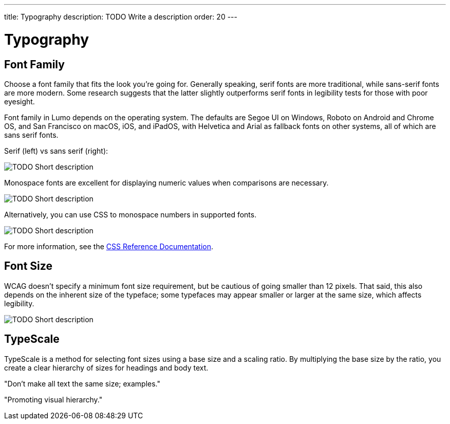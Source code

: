 ---
title: Typography
description: TODO Write a description
order: 20
---


= Typography

// TODO Write a short introduction


== Font Family

Choose a font family that fits the look you're going for. Generally speaking, serif fonts are more traditional, while sans-serif fonts are more modern. Some research suggests that the latter slightly outperforms serif fonts in legibility tests for those with poor eyesight.

Font family in Lumo depends on the operating system. The defaults are Segoe UI on Windows, Roboto on Android and Chrome OS, and San Francisco on macOS, iOS, and iPadOS, with Helvetica and Arial as fallback fonts on other systems, all of which are sans serif fonts.

Serif (left) vs sans serif (right):

image::images/typography-serif-sans-serif.png[TODO Short description]

Monospace fonts are excellent for displaying numeric values when comparisons are necessary.

// TODO Explain the image

image::images/typography-monospace.png[TODO Short description]

Alternatively, you can use CSS to monospace numbers in supported fonts. 

// TODO Explain the image

image::images/typography-monospace-css.png[TODO Short description]

For more information, see the https://developer.mozilla.org/en-US/docs/Web/CSS/font-variant-numeric[CSS Reference Documentation].


== Font Size

WCAG doesn't specify a minimum font size requirement, but be cautious of going smaller than 12 pixels. That said, this also depends on the inherent size of the typeface; some typefaces may appear smaller or larger at the same size, which affects legibility.

// TODO Explain the image

image::images/typography-font-size.png[TODO Short description]


== TypeScale

TypeScale is a method for selecting font sizes using a base size and a scaling ratio. By multiplying the base size by the ratio, you create a clear hierarchy of sizes for headings and body text.

// TODO This looks like something that needs to be expanded

"Don't make all text the same size; examples."

"Promoting visual hierarchy."
